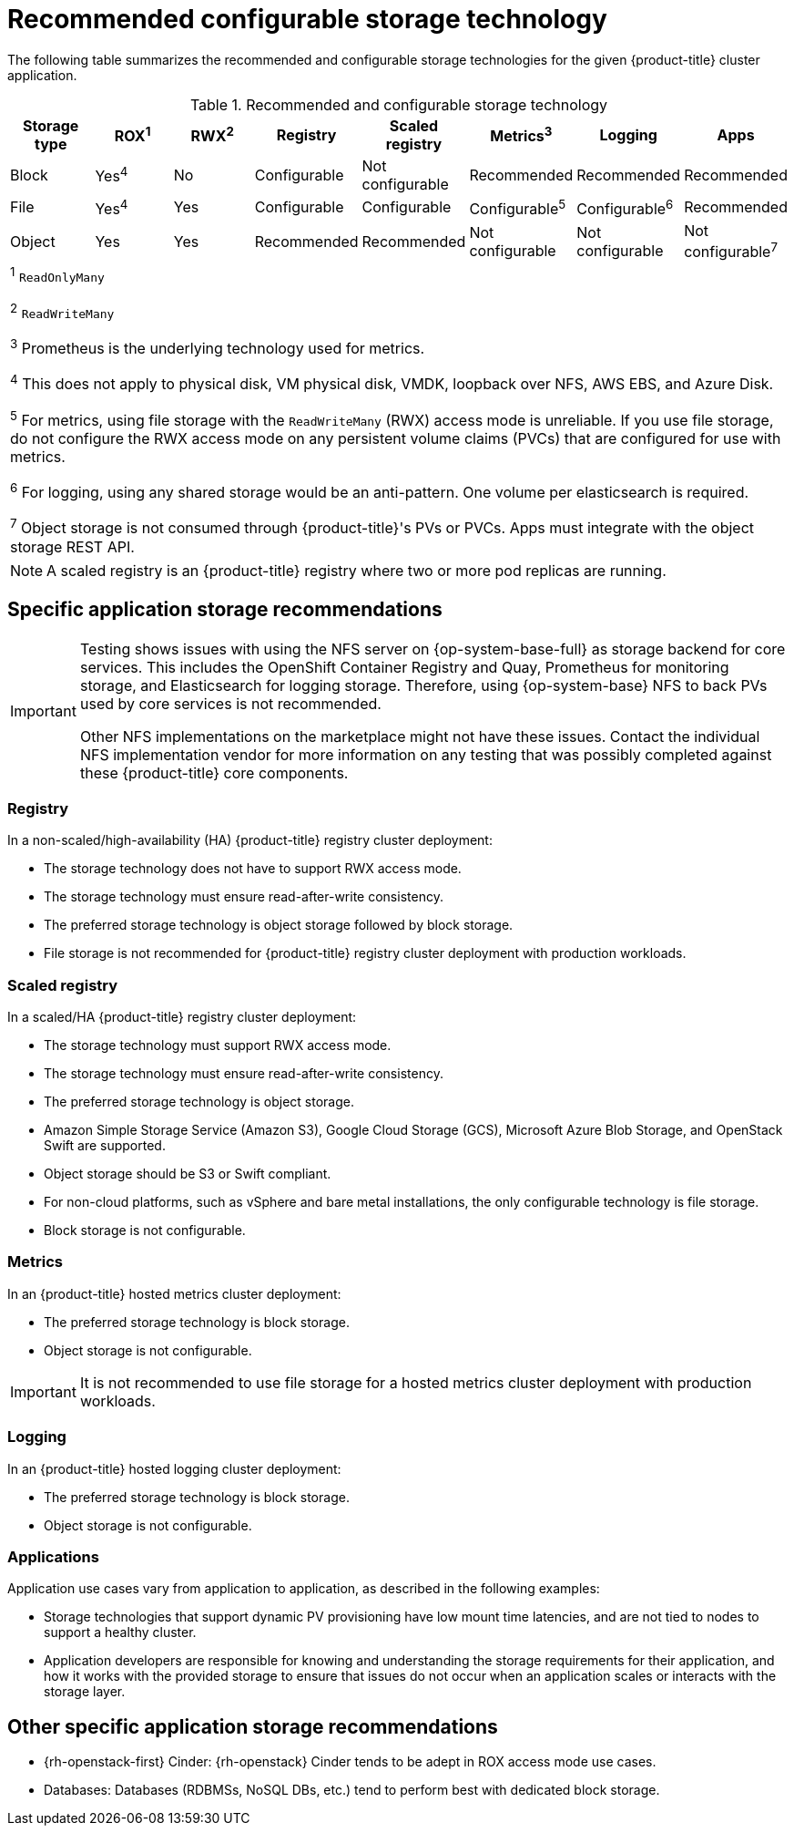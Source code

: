 // Module included in the following assemblies:
//
// * storage/optimizing-storage.adoc
// * post_installation_configuration/storage-configuration.adoc

[id="recommended-configurable-storage-technology_{context}"]
= Recommended configurable storage technology

The following table summarizes the recommended and configurable storage technologies for the given {product-title} cluster application.

.Recommended and configurable storage technology
[options="header,footer"]
|===
|Storage type |ROX^1^|RWX^2^|Registry|Scaled registry|Metrics^3^|Logging|Apps

| Block
| Yes^4^
| No
| Configurable
| Not configurable
| Recommended
| Recommended
| Recommended

| File
| Yes^4^
| Yes
| Configurable
| Configurable
| Configurable^5^
| Configurable^6^
| Recommended

| Object
| Yes
| Yes
| Recommended
| Recommended
| Not configurable
| Not configurable
| Not configurable^7^

8+a|
^1^ `ReadOnlyMany`

^2^ `ReadWriteMany`

^3^ Prometheus is the underlying technology used for metrics.

^4^ This does not apply to physical disk, VM physical disk, VMDK, loopback over NFS, AWS EBS, and Azure Disk.

^5^ For metrics, using file storage with the `ReadWriteMany` (RWX) access mode is unreliable. If you use file storage, do not configure the RWX access mode on any persistent volume claims (PVCs) that are configured for use with metrics.

^6^ For logging, using any shared storage would be an anti-pattern. One volume per elasticsearch is required.

^7^ Object storage is not consumed through {product-title}'s PVs or PVCs. Apps must integrate with the object storage REST API.

|===

[NOTE]
====
A scaled registry is an {product-title} registry where two or more pod replicas are running.
====

== Specific application storage recommendations

[IMPORTANT]
====
Testing shows issues with using the NFS server on {op-system-base-full} as storage backend for core services. This includes the OpenShift Container Registry and Quay, Prometheus for monitoring storage, and Elasticsearch for logging storage. Therefore, using {op-system-base} NFS to back PVs used by core services is not recommended.

Other NFS implementations on the marketplace might not have these issues. Contact the individual NFS implementation vendor for more information on any testing that was possibly completed against these {product-title} core components.
====

=== Registry

In a non-scaled/high-availability (HA) {product-title} registry cluster deployment:

* The storage technology does not have to support RWX access mode.
* The storage technology must ensure read-after-write consistency.
* The preferred storage technology is object storage followed by block storage.
* File storage is not recommended for {product-title} registry cluster deployment with production workloads.

=== Scaled registry

In a scaled/HA {product-title} registry cluster deployment:

* The storage technology must support RWX access mode.
* The storage technology must ensure read-after-write consistency.
* The preferred storage technology is object storage.
* Amazon Simple Storage Service (Amazon S3), Google Cloud Storage (GCS), Microsoft Azure Blob Storage, and OpenStack Swift are supported.
* Object storage should be S3 or Swift compliant.
* For non-cloud platforms, such as vSphere and bare metal installations, the only configurable technology is file storage.
* Block storage is not configurable.

=== Metrics

In an {product-title} hosted metrics cluster deployment:

* The preferred storage technology is block storage.
* Object storage is not configurable.

[IMPORTANT]
====
It is not recommended to use file storage for a hosted metrics cluster deployment with production workloads.
====

=== Logging

In an {product-title} hosted logging cluster deployment:

* The preferred storage technology is block storage.
* Object storage is not configurable.

=== Applications

Application use cases vary from application to application, as described in the following examples:

* Storage technologies that support dynamic PV provisioning have low mount time latencies, and are not tied to nodes to support a healthy cluster.
* Application developers are responsible for knowing and understanding the storage requirements for their application, and how it works with the provided storage to ensure that issues do not occur when an application scales or interacts with the storage layer.

== Other specific application storage recommendations

* {rh-openstack-first} Cinder: {rh-openstack} Cinder tends to be adept in ROX access mode use cases.
* Databases: Databases (RDBMSs, NoSQL DBs, etc.) tend to perform best with dedicated block storage.
